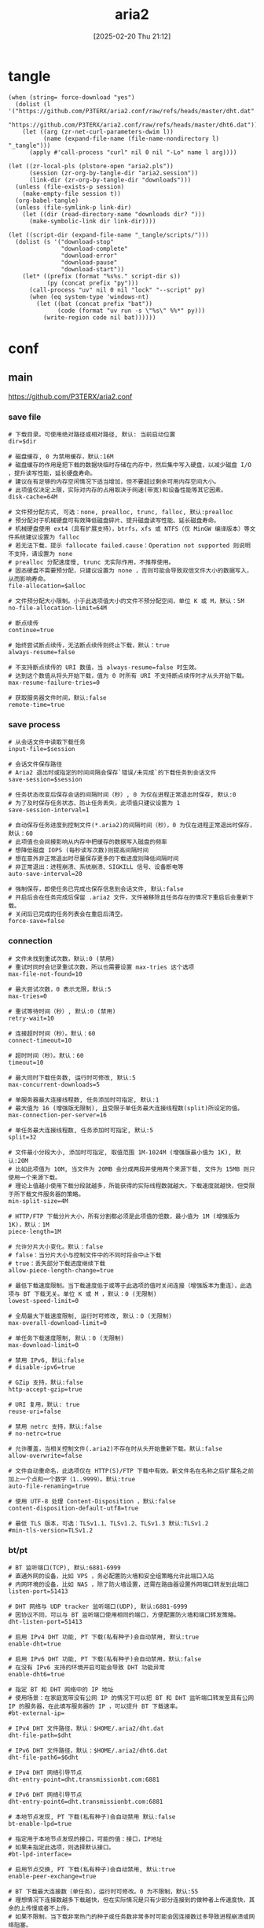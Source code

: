 #+title:      aria2
#+date:       [2025-02-20 Thu 21:12]
#+filetags:   :network:
#+identifier: 20250220T211258

* tangle
#+begin_src elisp :var force-download="no"
(when (string= force-download "yes")
  (dolist (l '("https://github.com/P3TERX/aria2.conf/raw/refs/heads/master/dht.dat"
               "https://github.com/P3TERX/aria2.conf/raw/refs/heads/master/dht6.dat"))
    (let ((arg (zr-net-curl-parameters-dwim l))
          (name (expand-file-name (file-name-nondirectory l) "_tangle")))
      (apply #'call-process "curl" nil 0 nil "-Lo" name l arg))))

(let ((zr-local-pls (plstore-open "aria2.pls"))
      (session (zr-org-by-tangle-dir "aria2.session"))
      (link-dir (zr-org-by-tangle-dir "downloads")))
  (unless (file-exists-p session)
    (make-empty-file session t))
  (org-babel-tangle)
  (unless (file-symlink-p link-dir)
    (let ((dir (read-directory-name "downloads dir? ")))
      (make-symbolic-link dir link-dir))))

(let ((script-dir (expand-file-name "_tangle/scripts/")))
  (dolist (s '("download-stop"
               "download-complete"
               "download-error"
               "download-pause"
               "download-start"))
    (let* ((prefix (format "%s%s." script-dir s))
           (py (concat prefix "py")))
      (call-process "uv" nil 0 nil "lock" "--script" py)
      (when (eq system-type 'windows-nt)
        (let ((bat (concat prefix "bat"))
              (code (format "uv run -s \"%s\" %%*" py)))
          (write-region code nil bat))))))
#+end_src

* conf
** main
:PROPERTIES:
:header-args+: :tangle (zr-org-by-tangle-dir "aria2.conf") :mkdirp t
:END:

https://github.com/P3TERX/aria2.conf
*** save file
:PROPERTIES:
:CUSTOM_ID: 2847641e-b3b8-4f68-b91c-4a1c6722d88e
:END:

#+begin_src conf-unix :var dir="./downloads" alloc=(if (y-or-n-p "SSD? ") "none" "falloc")
# 下载目录。可使用绝对路径或相对路径, 默认: 当前启动位置
dir=$dir

# 磁盘缓存, 0 为禁用缓存，默认:16M
# 磁盘缓存的作用是把下载的数据块临时存储在内存中，然后集中写入硬盘，以减少磁盘 I/O ，提升读写性能，延长硬盘寿命。
# 建议在有足够的内存空闲情况下适当增加，但不要超过剩余可用内存空间大小。
# 此项值仅决定上限，实际对内存的占用取决于网速(带宽)和设备性能等其它因素。
disk-cache=64M

# 文件预分配方式, 可选：none, prealloc, trunc, falloc, 默认:prealloc
# 预分配对于机械硬盘可有效降低磁盘碎片、提升磁盘读写性能、延长磁盘寿命。
# 机械硬盘使用 ext4（具有扩展支持），btrfs，xfs 或 NTFS（仅 MinGW 编译版本）等文件系统建议设置为 falloc
# 若无法下载，提示 fallocate failed.cause：Operation not supported 则说明不支持，请设置为 none
# prealloc 分配速度慢, trunc 无实际作用，不推荐使用。
# 固态硬盘不需要预分配，只建议设置为 none ，否则可能会导致双倍文件大小的数据写入，从而影响寿命。
file-allocation=$alloc

# 文件预分配大小限制。小于此选项值大小的文件不预分配空间，单位 K 或 M，默认：5M
no-file-allocation-limit=64M

# 断点续传
continue=true

# 始终尝试断点续传，无法断点续传则终止下载，默认：true
always-resume=false

# 不支持断点续传的 URI 数值，当 always-resume=false 时生效。
# 达到这个数值从将头开始下载，值为 0 时所有 URI 不支持断点续传时才从头开始下载。
max-resume-failure-tries=0

# 获取服务器文件时间，默认:false
remote-time=true
#+end_src

*** save process
:PROPERTIES:
:CUSTOM_ID: 27f62b99-4fa2-40e4-9ade-9b9550952056
:END:
#+begin_src conf-unix :var session="./aria2.session"
# 从会话文件中读取下载任务
input-file=$session

# 会话文件保存路径
# Aria2 退出时或指定的时间间隔会保存`错误/未完成`的下载任务到会话文件
save-session=$session

# 任务状态改变后保存会话的间隔时间（秒）, 0 为仅在进程正常退出时保存, 默认:0
# 为了及时保存任务状态、防止任务丢失，此项值只建议设置为 1
save-session-interval=1

# 自动保存任务进度到控制文件(*.aria2)的间隔时间（秒），0 为仅在进程正常退出时保存，默认：60
# 此项值也会间接影响从内存中把缓存的数据写入磁盘的频率
# 想降低磁盘 IOPS (每秒读写次数)则提高间隔时间
# 想在意外非正常退出时尽量保存更多的下载进度则降低间隔时间
# 非正常退出：进程崩溃、系统崩溃、SIGKILL 信号、设备断电等
auto-save-interval=20

# 强制保存，即使任务已完成也保存信息到会话文件, 默认:false
# 开启后会在任务完成后保留 .aria2 文件，文件被移除且任务存在的情况下重启后会重新下载。
# 关闭后已完成的任务列表会在重启后清空。
force-save=false
#+end_src

*** connection
:PROPERTIES:
:CUSTOM_ID: 78cd3fca-00dd-4c54-92e2-9dfd23c9b41a
:END:
#+begin_src conf-unix
# 文件未找到重试次数，默认:0 (禁用)
# 重试时同时会记录重试次数，所以也需要设置 max-tries 这个选项
max-file-not-found=10

# 最大尝试次数，0 表示无限，默认:5
max-tries=0

# 重试等待时间（秒）, 默认:0 (禁用)
retry-wait=10

# 连接超时时间（秒）。默认：60
connect-timeout=10

# 超时时间（秒）。默认：60
timeout=10

# 最大同时下载任务数, 运行时可修改, 默认:5
max-concurrent-downloads=5

# 单服务器最大连接线程数, 任务添加时可指定, 默认:1
# 最大值为 16 (增强版无限制), 且受限于单任务最大连接线程数(split)所设定的值。
max-connection-per-server=16

# 单任务最大连接线程数, 任务添加时可指定, 默认:5
split=32

# 文件最小分段大小, 添加时可指定, 取值范围 1M-1024M (增强版最小值为 1K), 默认:20M
# 比如此项值为 10M, 当文件为 20MB 会分成两段并使用两个来源下载, 文件为 15MB 则只使用一个来源下载。
# 理论上值越小使用下载分段就越多，所能获得的实际线程数就越大，下载速度就越快，但受限于所下载文件服务器的策略。
min-split-size=4M

# HTTP/FTP 下载分片大小，所有分割都必须是此项值的倍数，最小值为 1M (增强版为 1K)，默认：1M
piece-length=1M

# 允许分片大小变化。默认：false
# false：当分片大小与控制文件中的不同时将会中止下载
# true：丢失部分下载进度继续下载
allow-piece-length-change=true

# 最低下载速度限制。当下载速度低于或等于此选项的值时关闭连接（增强版本为重连），此选项与 BT 下载无关。单位 K 或 M ，默认：0 (无限制)
lowest-speed-limit=0

# 全局最大下载速度限制, 运行时可修改, 默认：0 (无限制)
max-overall-download-limit=0

# 单任务下载速度限制, 默认：0 (无限制)
max-download-limit=0

# 禁用 IPv6, 默认:false
# disable-ipv6=true

# GZip 支持，默认:false
http-accept-gzip=true

# URI 复用，默认: true
reuse-uri=false

# 禁用 netrc 支持，默认:false
# no-netrc=true

# 允许覆盖，当相关控制文件(.aria2)不存在时从头开始重新下载。默认:false
allow-overwrite=false

# 文件自动重命名，此选项仅在 HTTP(S)/FTP 下载中有效。新文件名在名称之后扩展名之前加上一个点和一个数字（1..9999）。默认:true
auto-file-renaming=true

# 使用 UTF-8 处理 Content-Disposition ，默认:false
content-disposition-default-utf8=true

# 最低 TLS 版本，可选：TLSv1.1、TLSv1.2、TLSv1.3 默认:TLSv1.2
#min-tls-version=TLSv1.2
#+end_src

*** bt/pt
:PROPERTIES:
:CUSTOM_ID: 00b15b1b-cbb2-4628-a525-8aa775cde413
:END:
#+begin_src conf-unix :var dht="./dht.dat" 6dht="./dht6.dat" tracker=(org-file-contents "https://cf.trackerslist.com/best_aria2.txt")
# BT 监听端口(TCP), 默认:6881-6999
# 直通外网的设备，比如 VPS ，务必配置防火墙和安全组策略允许此端口入站
# 内网环境的设备，比如 NAS ，除了防火墙设置，还需在路由器设置外网端口转发到此端口
listen-port=51413

# DHT 网络与 UDP tracker 监听端口(UDP), 默认:6881-6999
# 因协议不同，可以与 BT 监听端口使用相同的端口，方便配置防火墙和端口转发策略。
dht-listen-port=51413

# 启用 IPv4 DHT 功能, PT 下载(私有种子)会自动禁用, 默认:true
enable-dht=true

# 启用 IPv6 DHT 功能, PT 下载(私有种子)会自动禁用，默认:false
# 在没有 IPv6 支持的环境开启可能会导致 DHT 功能异常
enable-dht6=true

# 指定 BT 和 DHT 网络中的 IP 地址
# 使用场景：在家庭宽带没有公网 IP 的情况下可以把 BT 和 DHT 监听端口转发至具有公网 IP 的服务器，在此填写服务器的 IP ，可以提升 BT 下载速率。
#bt-external-ip=

# IPv4 DHT 文件路径，默认：$HOME/.aria2/dht.dat
dht-file-path=$dht

# IPv6 DHT 文件路径，默认：$HOME/.aria2/dht6.dat
dht-file-path6=$6dht

# IPv4 DHT 网络引导节点
dht-entry-point=dht.transmissionbt.com:6881

# IPv6 DHT 网络引导节点
dht-entry-point6=dht.transmissionbt.com:6881

# 本地节点发现, PT 下载(私有种子)会自动禁用 默认:false
bt-enable-lpd=true

# 指定用于本地节点发现的接口，可能的值：接口，IP地址
# 如果未指定此选项，则选择默认接口。
#bt-lpd-interface=

# 启用节点交换, PT 下载(私有种子)会自动禁用, 默认:true
enable-peer-exchange=true

# BT 下载最大连接数（单任务），运行时可修改。0 为不限制，默认:55
# 理想情况下连接数越多下载越快，但在实际情况是只有少部分连接到的做种者上传速度快，其余的上传慢或者不上传。
# 如果不限制，当下载非常热门的种子或任务数非常多时可能会因连接数过多导致进程崩溃或网络阻塞。
# 进程崩溃：如果设备 CPU 性能一般，连接数过多导致 CPU 占用过高，因资源不足 Aria2 进程会强制被终结。
# 网络阻塞：在内网环境下，即使下载没有占满带宽也会导致其它设备无法正常上网。因远古低性能路由器的转发性能瓶颈导致。
bt-max-peers=128

# BT 下载期望速度值（单任务），运行时可修改。单位 K 或 M 。默认:50K
# BT 下载速度低于此选项值时会临时提高连接数来获得更快的下载速度，不过前提是有更多的做种者可供连接。
# 实测临时提高连接数没有上限，但不会像不做限制一样无限增加，会根据算法进行合理的动态调节。
bt-request-peer-speed-limit=10M

# 全局最大上传速度限制, 运行时可修改, 默认:0 (无限制)
# 设置过低可能影响 BT 下载速度
max-overall-upload-limit=2M

# 单任务上传速度限制, 默认:0 (无限制)
max-upload-limit=0

# 最小分享率。当种子的分享率达到此选项设置的值时停止做种, 0 为一直做种, 默认:1.0
# 强烈建议您将此选项设置为大于等于 1.0
seed-ratio=1.0

# 最小做种时间（分钟）。设置为 0 时将在 BT 任务下载完成后停止做种。
seed-time=0

# 做种前检查文件哈希, 默认:true
bt-hash-check-seed=true

# 继续之前的BT任务时, 无需再次校验, 默认:false
bt-seed-unverified=false

bt-tracker=$tracker

# BT tracker 服务器连接超时时间（秒）。默认：60
# 建立连接后，此选项无效，将使用 bt-tracker-timeout 选项的值
bt-tracker-connect-timeout=10

# BT tracker 服务器超时时间（秒）。默认：60
bt-tracker-timeout=10

# BT 服务器连接间隔时间（秒）。默认：0 (自动)
#bt-tracker-interval=0

# BT 下载优先下载文件开头或结尾
bt-prioritize-piece=head=32M,tail=32M

# 保存通过 WebUI(RPC) 上传的种子文件(.torrent)，默认:true
# 所有涉及种子文件保存的选项都建议开启，不保存种子文件有任务丢失的风险。
# 通过 RPC 自定义临时下载目录可能不会保存种子文件。
rpc-save-upload-metadata=true

# 下载种子文件(.torrent)自动开始下载, 默认:true，可选：false|mem
# true：保存种子文件
# false：仅下载种子文件
# mem：将种子保存在内存中
follow-torrent=true

# 种子文件下载完后暂停任务，默认：false
# 在开启 follow-torrent 选项后下载种子文件或磁力会自动开始下载任务进行下载，而同时开启当此选项后会建立相关任务并暂停。
pause-metadata=false

# 保存磁力链接元数据为种子文件(.torrent), 默认:false
bt-save-metadata=true

# 加载已保存的元数据文件(.torrent)，默认:false
bt-load-saved-metadata=true

# 删除 BT 下载任务中未选择文件，默认:false
bt-remove-unselected-file=true

# BT强制加密, 默认: false
# 启用后将拒绝旧的 BT 握手协议并仅使用混淆握手及加密。可以解决部分运营商对 BT 下载的封锁，且有一定的防版权投诉与迅雷吸血效果。
# 此选项相当于后面两个选项(bt-require-crypto=true, bt-min-crypto-level=arc4)的快捷开启方式，但不会修改这两个选项的值。
bt-force-encryption=true

# BT加密需求，默认：false
# 启用后拒绝与旧的 BitTorrent 握手协议(\19BitTorrent protocol)建立连接，始终使用混淆处理握手。
#bt-require-crypto=true

# BT最低加密等级，可选：plain（明文），arc4（加密），默认：plain
#bt-min-crypto-level=arc4

# 分离仅做种任务，默认：false
# 从正在下载的任务中排除已经下载完成且正在做种的任务，并开始等待列表中的下一个任务。
bt-detach-seed-only=true
#+end_src

*** agent
:PROPERTIES:
:CUSTOM_ID: 695840bb-10ec-4834-a7c2-72d89f0cdf19
:END:
#+begin_src conf-unix
# 自定义 User Agent
user-agent=Mozilla/5.0 (Windows NT 10.0; Win64; x64) AppleWebKit/537.36 (KHTML, like Gecko) Chrome/93.0.4577.63 Safari/537.36 Edg/93.0.961.47

# BT 客户端伪装
# PT 下载需要保持 user-agent 和 peer-agent 两个参数一致
# 部分 PT 站对 Aria2 有特殊封禁机制，客户端伪装不一定有效，且有封禁账号的风险。
#user-agent=Deluge 1.3.15
peer-agent=Deluge 1.3.15
peer-id-prefix=-DE13F0-
#+end_src

*** hooks
:PROPERTIES:
:CUSTOM_ID: bf1b44df-ae49-4eb7-b9ac-c6e26f41313a
:END:
#+begin_src conf-unix :var ext=(pcase system-type ('windows-nt "bat") (_ "py"))
# 下载停止后执行的命令
# 从 正在下载 到 删除、错误、完成 时触发。暂停被标记为未开始下载，故与此项无关。
on-download-stop=scripts/download-stop.$ext

# 下载完成后执行的命令
# 此项未定义则执行 下载停止后执行的命令 (on-download-stop)
on-download-complete=scripts/download-complete.$ext

# 下载错误后执行的命令
# 此项未定义则执行 下载停止后执行的命令 (on-download-stop)
on-download-error=scripts/download-error.$ext

# 下载暂停后执行的命令
on-download-pause=scripts/download-pause.$ext

# 下载开始后执行的命令
on-download-start=scripts/download-start.$ext

# BT 下载完成后执行的命令
on-bt-download-complete=scripts/bt-download-complete.$ext
#+end_src

*** rpc
:PROPERTIES:
:CUSTOM_ID: dc7cf92e-18fa-44f6-9ab9-8a1b00cb7b0b
:END:
#+begin_src conf-unix :var secret=(auth-source-pick-first-password :host "aria2.localhost")
# 启用 JSON-RPC/XML-RPC 服务器, 默认:false
enable-rpc=true

# 接受所有远程请求, 默认:false
rpc-allow-origin-all=true

# 允许外部访问, 默认:false
rpc-listen-all=true

# RPC 监听端口, 默认:6800
rpc-listen-port=6800

# RPC 密钥
rpc-secret=$secret

# RPC 最大请求大小
rpc-max-request-size=10M

# RPC 服务 SSL/TLS 加密, 默认：false
# 启用加密后必须使用 https 或者 wss 协议连接
# 不推荐开启，建议使用 web server 反向代理，比如 Nginx、Caddy ，灵活性更强。
#rpc-secure=false

# 在 RPC 服务中启用 SSL/TLS 加密时的证书文件(.pem/.crt)
#rpc-certificate=/root/.aria2/xxx.pem

# 在 RPC 服务中启用 SSL/TLS 加密时的私钥文件(.key)
#rpc-private-key=/root/.aria2/xxx.key

# 事件轮询方式, 可选：epoll, kqueue, port, poll, select, 不同系统默认值不同
#event-poll=select
#+end_src

*** advanced
:PROPERTIES:
:CUSTOM_ID: 54a84d6e-4186-47ce-8eff-500319b021f0
:END:
#+begin_src conf-unix
# 启用异步 DNS 功能。默认：true
# async-dns=true

# 指定异步 DNS 服务器列表，未指定则从 /etc/resolv.conf 中读取。
#async-dns-server=119.29.29.29,223.5.5.5,8.8.8.8,1.1.1.1

# 指定单个网络接口，可能的值：接口，IP地址，主机名
# 如果接口具有多个 IP 地址，则建议指定 IP 地址。
# 已知指定网络接口会影响依赖本地 RPC 的连接的功能场景，即通过 localhost 和 127.0.0.1 无法与 Aria2 服务端进行讯通。
#interface=

# 指定多个网络接口，多个值之间使用逗号(,)分隔。
# 使用 interface 选项时会忽略此项。
#multiple-interface=
#+end_src

*** log
:PROPERTIES:
:CUSTOM_ID: 9dadd617-49e9-44c7-9c38-702f62dca162
:END:
#+begin_src conf-unix
# 日志文件保存路径，忽略或设置为空为不保存，默认：不保存
#log=

# 日志级别，可选 debug, info, notice, warn, error 。默认：debug
#log-level=warn

# 控制台日志级别，可选 debug, info, notice, warn, error ，默认：notice
console-log-level=notice

# 安静模式，禁止在控制台输出日志，默认：false
quiet=false

# 下载进度摘要输出间隔时间（秒），0 为禁止输出。默认：60
summary-interval=0

# 关闭控制台进度条输出，避免日志里面打印大量空行
show-console-readout=false
#+end_src

* scripts
:PROPERTIES:
:CUSTOM_ID: a4ff4630-0327-47ab-8d24-a8ca1071ac9c
:tangle-dir: _tangle/scripts
:header-args:python: :shebang (string-join '("#!/usr/bin/env -S uv run -s" "# /// script" "# requires-python = \">=3.12\"" "# dependencies = [\"aria2p\"]" "# [[tool.uv.index]]" "# url = \"https://mirrors.tuna.tsinghua.edu.cn/pypi/web/simple/\"" "# ///") "\n") :var aria2_secret=(auth-source-pick-first-password :host "aria2.localhost")
:END:

** common
#+name: comment-begin
#+begin_src python
import sys
import re
import sqlite3
from pathlib import Path
from aria2p import API, Client, Download

client = Client(
  host = 'http://127.0.0.1',
  port = 6800,
  secret = aria2_secret
)

# Database setup
DB_PATH = Path.home() / ".aria2_event_handler.db"

def init_db():
  """Initialize the SQLite database."""
  with sqlite3.connect(DB_PATH) as conn:
    conn.execute("""
    CREATE TABLE IF NOT EXISTS option_changed_gids (
      gid TEXT PRIMARY KEY
    )
    """)
#+end_src

#+name: common-end
#+begin_src python
if __name__ == "__main__":
  if len(sys.argv) != 4:
    sys.exit(1)

  gid = sys.argv[1]
  num_files = sys.argv[2]
  file_path = sys.argv[3]
  event_handler(gid, num_files, file_path)
#+end_src

** download-start
:PROPERTIES:
:CUSTOM_ID: addfab41-01f1-42ee-8868-42f0be601d27
:END:

#+name: pac
#+begin_src python
import re
from typing import List, Tuple, Union

class ProxyConfig:
  def __init__(self):
    self.proxy_mode = "byhost"  # "always", "bypass", or "byhost"
    self.proxies = [
      "HTTP 127.0.0.1:10808",
      "SOCKS5 127.0.0.1:1080",
      "SOCKS5 127.0.0.1:10808"
    ]
    self.autoproxy_hosts = [
      [],
      [],
      [
        "github.com"
        , "pixeldrain.com"
        , "workupload.com"
        , "uploadhaven.com"
      ]
    ]

  def match_host(self, host: str, rule_list: List[str]) -> bool:
    """Check if host matches any pattern in the rule list using shell-style wildcards."""
    for pattern in rule_list:
      # Convert shell wildcard pattern to regex
      regex_pattern = re.escape(pattern).replace(r'\*', '.*').replace(r'\?', '.')
      if re.fullmatch(regex_pattern, host):
        return True
    return False

  def find_proxy_for_host(self, host: str) -> str:
    """Determine the appropriate proxy for the given host."""
    last_pos = 0
    
    if self.proxy_mode == 'always':
      return self.proxies[0]
    
    elif self.proxy_mode == 'bypass':
      current_host = host
      while True:
        if self.match_host(current_host, self.autoproxy_hosts[0]):
          return 'DIRECT'
        last_pos = current_host.find('.') + 1
        if last_pos < 1:
          break
        current_host = current_host[last_pos:]
      return self.proxies[0]
    
    else:  # byhost mode
      for i, proxy in enumerate(self.proxies):
        current_host = host
        while True:
          if i < len(self.autoproxy_hosts) and self.match_host(current_host, self.autoproxy_hosts[i]):
            return proxy
          last_pos = current_host.find('.') + 1
          if last_pos < 1:
            break
          current_host = current_host[last_pos:]
      return 'DIRECT'

  def find_proxy_for_url(self, url: str, host: str) -> str:
    """Public method to find proxy for URL with error handling."""
    try:
      return self.find_proxy_for_host(host)
    except Exception:
      return 'DIRECT'  # Fallback to direct connection on error

  def format_proxy_for_aria2(self, proxy_str: str) -> Union[dict, None]:
    """Convert proxy string to aria2 options format."""
    if proxy_str == 'DIRECT':
      return None
      
    parts = proxy_str.split()
    if len(parts) != 2:
      return None
      
    proxy_type, proxy_addr = parts
    proxy_type = proxy_type.lower()
    
    # Convert to aria2 proxy format
    if proxy_type == "http":
      return {"http-proxy": proxy_addr, "https-proxy": proxy_addr}
    elif proxy_type == "socks5":
      return {"all-proxy": f"http://{proxy_addr}"}
    return None
#+end_src

#+begin_src python :tangle (zr-org-by-tangle-dir "download-start.py")
<<comment-begin>>
<<pac>>

proxy_config = ProxyConfig()

def get_option_changed_gids():
  """Retrieve all tracked GIDs from the database."""
  with sqlite3.connect(DB_PATH) as conn:
    cursor = conn.execute("SELECT gid FROM option_changed_gids")
    return {row[0] for row in cursor.fetchall()}

def add_option_changed_gid(gid):
  """Add a GID to the tracking database."""
  with sqlite3.connect(DB_PATH) as conn:
    conn.execute("INSERT OR IGNORE INTO option_changed_gids (gid) VALUES (?)", (gid,))

# Initialize database and load existing GIDs
init_db()
option_changed_gids = get_option_changed_gids()

server_options = [
  (r"^https://d\.pcs\.baidu\.com", 
  {"max_connection_per_server": "2"}),
  (r"^https://pixeldrain\.com", 
  {"max_connection_per_server": "1"}),
  (r"^https://[a-zA-Z0-9]+\.workupload\.com", 
  {"max_connection_per_server": "1"}),
  (r"^https://download[0-9]+\.uploadhaven\.com", 
  {"max_connection_per_server": "2"})
]

on_download_start_functions = []

def event_handler(gid, count, file=None):
  """Handle aria2 events and trigger hooks."""
  info = {}
  
  uris = client.get_uris(gid)
  info['uris'] = uris
  for func in on_download_start_functions:
    func(gid, info)

def change_option_for_uri(gid, info):
  """Change download options based on URI patterns."""
  if gid in option_changed_gids:
    return
  
  uris = info.get('uris', [])
  used_uri = next((uri for uri in uris if uri.get('status') == 'used'), None)
  
  if not used_uri:
    return
  
  uri = used_uri.get('uri')
  if not uri:
    return
  
  # Parse URL to get host
  from urllib.parse import urlparse
  host = urlparse(uri).hostname
  
  # Get proxy configuration
  proxy_str = proxy_config.find_proxy_for_url(uri, host)
  aria2_proxy_options = proxy_config.format_proxy_for_aria2(proxy_str)
  
  # Find matching server options
  opts = {}
  for pattern, options in server_options:
    if pattern.match(uri):
      opts.update(options)
  
  # Merge with proxy options if needed
  if aria2_proxy_options and aria2_proxy_options != 'DIRECT':
    opts.update(aria2_proxy_options)
  
  if opts:
    add_option_changed_gid(gid)
    
    # Pause, change options, then unpause
    client.pause(gid)
    client.change_option(gid, opts)
    client.unpause(gid)

# Register the hook
on_download_start_functions.append(change_option_for_uri)

<<common-end>>
#+end_src

** download-complete
:PROPERTIES:
:CUSTOM_ID: ee794415-ca8a-43bd-9055-21ed97f2f4d1
:END:
#+begin_src python :tangle (zr-org-by-tangle-dir "download-complete.py")
<<comment-begin>>

init_db()

on_download_complete_functions = []
on_bt_download_complete_functions = []

def event_handler(gid, count, file=None):
  """Handle aria2 events and trigger hooks."""
  info = {}
  
  info['file'] = file
  if int(count) > 1:
    hooks = on_bt_download_complete_functions
  else:
    hooks = on_download_complete_functions
  for func in hooks:
    func(gid, info)

def remove_option_changed_gid(gid):
  """Remove a GID from the tracking database."""
  with sqlite3.connect(DB_PATH) as conn:
    conn.execute("DELETE FROM option_changed_gids WHERE gid = ?", (gid,))

def remove_finished_gid(gid, *_):
  """Clean up finished download GIDs."""
  remove_option_changed_gid(gid)

# Register completion hooks
on_download_complete_functions.append(remove_finished_gid)
on_bt_download_complete_functions.append(remove_finished_gid)

<<common-end>>
#+end_src
